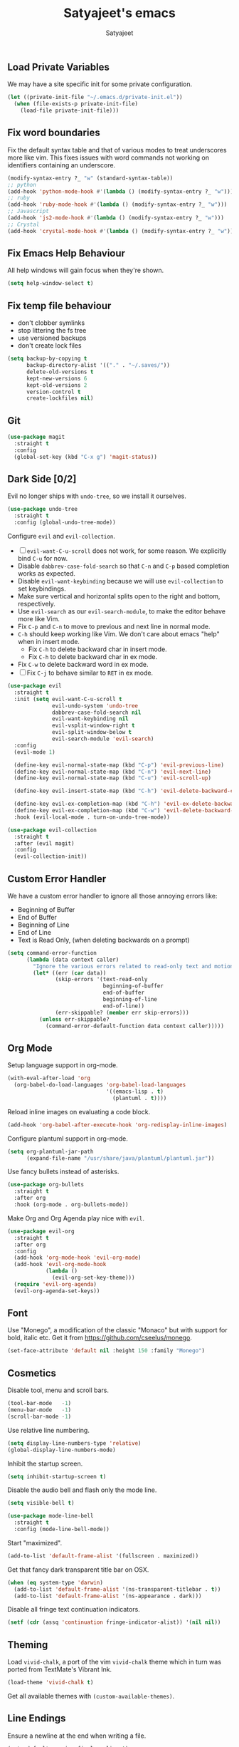 #+TITLE: Satyajeet's emacs
#+AUTHOR: Satyajeet

** Load Private Variables
   We may have a site specific init for some private configuration.
   #+begin_src emacs-lisp
     (let ((private-init-file "~/.emacs.d/private-init.el"))
       (when (file-exists-p private-init-file)
         (load-file private-init-file)))
   #+end_src
** Fix word boundaries
   Fix the default syntax table and that of various modes to treat underscores more like vim.
   This fixes issues with word commands not working on identifiers containing an underscore.

   #+begin_src emacs-lisp
     (modify-syntax-entry ?_ "w" (standard-syntax-table))
     ;; python
     (add-hook 'python-mode-hook #'(lambda () (modify-syntax-entry ?_ "w")))
     ;; ruby
     (add-hook 'ruby-mode-hook #'(lambda () (modify-syntax-entry ?_ "w")))
     ;; Javascript
     (add-hook 'js2-mode-hook #'(lambda () (modify-syntax-entry ?_ "w")))
     ;; Crystal
     (add-hook 'crystal-mode-hook #'(lambda () (modify-syntax-entry ?_ "w")))
   #+end_src
** Fix Emacs Help Behaviour
   All help windows will gain focus when they're shown.
   #+begin_src emacs-lisp
     (setq help-window-select t)
   #+end_src
** Fix temp file behaviour
   - don't clobber symlinks
   - stop littering the fs tree
   - use versioned backups
   - don't create lock files
   #+begin_src emacs-lisp
     (setq backup-by-copying t
           backup-directory-alist '(("." . "~/.saves/"))
           delete-old-versions t
           kept-new-versions 6
           kept-old-versions 2
           version-control t
           create-lockfiles nil)
   #+end_src

** Git
   #+begin_src emacs-lisp
     (use-package magit
       :straight t
       :config
       (global-set-key (kbd "C-x g") 'magit-status))
   #+end_src

** Dark Side [0/2]

   Evil no longer ships with =undo-tree=, so we install it ourselves.

   #+begin_src emacs-lisp
     (use-package undo-tree
       :straight t
       :config (global-undo-tree-mode))
   #+end_src

   Configure =evil= and =evil-collection=.

   - [ ] =evil-want-C-u-scroll= does not work, for some reason. We explicitly bind =C-u= for now.
   - Disable =dabbrev-case-fold-search= so that =C-n= and =C-p= based completion works as expected.
   - Disable =evil-want-keybinding= because we will use =evil-collection= to set keybindings.
   - Make sure vertical and horizontal splits open to the right and bottom, respectively.
   - Use =evil-search= as our =evil-search-module=, to make the editor behave more like Vim.
   - Fix =C-p= and =C-n= to move to previous and next line in normal mode.
   - =C-h= should keep working like Vim. We don't care about emacs "help" when in insert mode.
     - Fix =C-h= to delete backward char in insert mode.
     - Fix =C-h= to delete backward char in ex mode.
   - Fix =C-w= to delete backward word in ex mode.
   - [ ] Fix =C-j= to behave similar to =RET= in ex mode.

   #+begin_src emacs-lisp
     (use-package evil
       :straight t
       :init (setq evil-want-C-u-scroll t
                   evil-undo-system 'undo-tree
                   dabbrev-case-fold-search nil
                   evil-want-keybinding nil
                   evil-vsplit-window-right t
                   evil-split-window-below t
                   evil-search-module 'evil-search)
       :config
       (evil-mode 1)

       (define-key evil-normal-state-map (kbd "C-p") 'evil-previous-line)
       (define-key evil-normal-state-map (kbd "C-n") 'evil-next-line)
       (define-key evil-normal-state-map (kbd "C-u") 'evil-scroll-up)

       (define-key evil-insert-state-map (kbd "C-h") 'evil-delete-backward-char)

       (define-key evil-ex-completion-map (kbd "C-h") 'evil-ex-delete-backward-char)
       (define-key evil-ex-completion-map (kbd "C-w") 'evil-delete-backward-word)
       :hook (evil-local-mode . turn-on-undo-tree-mode))

     (use-package evil-collection
       :straight t
       :after (evil magit)
       :config
       (evil-collection-init))
   #+end_src

** Custom Error Handler
   We have a custom error handler to ignore all those annoying errors like:
   - Beginning of Buffer
   - End of Buffer
   - Beginning of Line
   - End of Line
   - Text is Read Only, (when deleting backwards on a prompt)
   #+begin_src emacs-lisp
     (setq command-error-function
           (lambda (data context caller)
             "Ignore the various errors related to read-only text and motion; pass the rest to the default handler."
             (let* ((err (car data))
                    (skip-errors '(text-read-only
                                   beginning-of-buffer
                                   end-of-buffer
                                   beginning-of-line
                                   end-of-line))
                    (err-skippable? (member err skip-errors)))
               (unless err-skippable?
                 (command-error-default-function data context caller)))))
   #+end_src
** Org Mode
   Setup language support in org-mode.
   #+begin_src emacs-lisp
     (with-eval-after-load 'org
       (org-babel-do-load-languages 'org-babel-load-languages
                                    '((emacs-lisp . t)
                                      (plantuml . t))))
   #+end_src

   Reload inline images on evaluating a code block.
   #+begin_src emacs-lisp
     (add-hook 'org-babel-after-execute-hook 'org-redisplay-inline-images)
   #+end_src

   Configure plantuml support in org-mode.
   #+begin_src emacs-lisp
     (setq org-plantuml-jar-path
           (expand-file-name "/usr/share/java/plantuml/plantuml.jar"))
   #+end_src

   Use fancy bullets instead of asterisks.
   #+begin_src emacs-lisp
     (use-package org-bullets
       :straight t
       :after org
       :hook (org-mode . org-bullets-mode))
   #+end_src

   Make Org and Org Agenda play nice with =evil=.
   #+begin_src emacs-lisp
     (use-package evil-org
       :straight t
       :after org
       :config
       (add-hook 'org-mode-hook 'evil-org-mode)
       (add-hook 'evil-org-mode-hook
                 (lambda ()
                   (evil-org-set-key-theme)))
       (require 'evil-org-agenda)
       (evil-org-agenda-set-keys))
   #+end_src

** Font
    Use "Monego", a modification of the classic "Monaco" but with support for bold, italic etc.
    Get it from <https://github.com/cseelus/monego>.
    #+begin_src emacs-lisp
      (set-face-attribute 'default nil :height 150 :family "Monego")
    #+end_src

** Cosmetics
   Disable tool, menu and scroll bars.
   #+begin_src emacs-lisp
     (tool-bar-mode   -1)
     (menu-bar-mode   -1)
     (scroll-bar-mode -1)
   #+end_src

   Use relative line numbering.
   #+begin_src emacs-lisp
     (setq display-line-numbers-type 'relative)
     (global-display-line-numbers-mode)
   #+end_src

   Inhibit the startup screen.
   #+begin_src emacs-lisp
     (setq inhibit-startup-screen t)
   #+end_src

   Disable the audio bell and flash only the mode line.
   #+begin_src emacs-lisp
     (setq visible-bell t)

     (use-package mode-line-bell
       :straight t
       :config (mode-line-bell-mode))
   #+end_src

   Start "maximized".
   #+begin_src emacs-lisp
     (add-to-list 'default-frame-alist '(fullscreen . maximized))
   #+end_src

   Get that fancy dark transparent title bar on OSX.
   #+begin_src emacs-lisp
     (when (eq system-type 'darwin)
       (add-to-list 'default-frame-alist '(ns-transparent-titlebar . t))
       (add-to-list 'default-frame-alist '(ns-appearance . dark)))
   #+end_src

   Disable all fringe text continuation indicators.
   #+begin_src emacs-lisp
     (setf (cdr (assq 'continuation fringe-indicator-alist)) '(nil nil))
   #+end_src

** Theming
   Load =vivid-chalk=, a port of the vim =vivid-chalk= theme which in turn was ported
   from TextMate's Vibrant Ink.
   #+begin_src emacs-lisp
     (load-theme 'vivid-chalk t)
   #+end_src

   Get all available themes with =(custom-available-themes)=.

** Line Endings
   Ensure a newline at the end when writing a file.
   #+begin_src emacs-lisp
     (setq-default require-final-newline t)
   #+end_src

** Indentation
   Disable tabs when indenting a region
   #+begin_src emacs-lisp
     (setq-default indent-tabs-mode nil)
   #+end_src

   Advice =align-regexp= to not insert tabs.
   #+begin_src emacs-lisp
     (defadvice align-regexp (around align-regexp-with-spaces)
       "Never use tabs for alignment."
       (let ((indent-tabs-mode nil))
         ad-do-it))
     (ad-activate 'align-regexp)
   #+end_src

** Window Management
   =golden-ratio= keeps window sizes in check.
   Configure extra evil commands to also trigger resizing.
   #+begin_src emacs-lisp
     (use-package golden-ratio
       :straight t
       :init (setq golden-ratio-extra-commands
                   '(evil-window-next
                     evil-window-prev
                     evil-window-right
                     evil-window-left
                     evil-window-down
                     evil-window-up)
                   golden-ratio-auto-scale t
                   window-combination-resize t)
       :config
       (golden-ratio-mode 1))
   #+end_src

** Searching & Sorting
   Fuzzy searching, sorting with =ido= and =helm= where possible.
   #+begin_src emacs-lisp
   (use-package ido
     :straight t
     :init (setq ido-enable-flex-matching t)
     :config
     (ido-mode t))

   (use-package helm
     :straight t
     :init
     (setq helm-always-two-windows t)
     :config
     (define-key helm-map (kbd "C-d") 'helm-next-page)
     (define-key helm-map (kbd "C-u") 'helm-previous-page))
   #+end_src

   Integrate with grep-like tools, mostly =ag=.
   #+begin_src emacs-lisp
     (use-package ag :straight t)
     (use-package helm-ag
       :straight t
       :after helm)
   #+end_src

** Project Management
   - Project management through =projectile=.
   - Augment its capabilities with =helm-projectile=.
   - Opens the project root in =dir= when switching to it.
   - Configure switching and searching projects and finding files.
   #+begin_src emacs-lisp
     (use-package projectile
       :straight t
       :init
       (setq projectile-switch-project-action #'(lambda () (dired (projectile-project-root))))
       :config
       (projectile-mode +1)
       (define-key projectile-mode-map (kbd "M-8") 'projectile-switch-project)
       (define-key projectile-mode-map (kbd "M-*") 'projectile-ag)
       (define-key projectile-mode-map (kbd "C-8") 'projectile-find-file))

     (use-package helm-projectile
       :straight t
       :after '(helm projectile)
       :init
       (setq helm-projectile-fuzzy-match t
             projectile-completion-system 'helm)
       :config)
   #+end_src

** Language Support
   - LSP support used for Ruby, Golang and Terraform.
   - Ruby requires the =solargraph= gem.
   #+begin_src emacs-lisp
     (use-package flycheck
       :straight t)

     (use-package lsp-mode
       :straight t
       :init (setq lsp-solargraph-use-bundler nil
                   lsp-clients-crystal-executable '("/bin/crystalline"))
       :hook ((ruby-mode . lsp)
              (go-mode . lsp-deferred)
              (terraform-mode . lsp)
              (typescript-mode . lsp)
              (crystal-mode . lsp)
              (java-mode . lsp)))
   #+end_src

** Editing Experience
   - Code folding through =origami=.
   - =smartparens= for lisps.
   #+begin_src emacs-lisp
     (use-package origami
       :straight t)

     (use-package lsp-origami
       :straight t)

     (use-package smartparens
       :straight t
       :hook ((clojure-mode . smartparens-strict-mode)
              (emacs-lisp-mode . smartparens-strict-mode)))

     (use-package evil-smartparens
       :straight t
       :hook ((clojure-mode . evil-smartparens-mode)
              (emacs-lisp-mode . evil-smartparens-mode)))
   #+end_src

   - Highlight matching parentheses.
   - Show line and column numbers in mode line.
   #+begin_src emacs-lisp
     (show-paren-mode t)
     (line-number-mode t)
     (column-number-mode t)
   #+end_src

** Whitespace
   #+begin_src emacs-lisp
     (use-package whitespace
       :straight t
       :init
       (setq whitespace-style '(face tabs empty trailing))
       :hook ((prog-mode . whitespace-mode)
              (text-mode . whitespace-mode))
       :config
       (add-hook 'before-save-hook #'whitespace-cleanup))
   #+end_src

** Emacs Lisp Support
   Fix scratch buffer default message.
   #+begin_src emacs-lisp
  (setq initial-scratch-message ";;;(setq eval-expression-print-level 5\n;;;      eval-expression-print-length 200)\n\n\n")
   #+end_src
   Auto format elisp
   #+begin_src emacs-lisp
     (use-package elisp-format :straight t)
   #+end_src
** Golang Support
   - Use =goimports= for auto-formatting code.
   - Also setup a Go Playground.

   #+begin_src emacs-lisp
     (use-package go-mode
       :straight t
       :mode "\\.go\\'"
       :init (setq gofmt-command "goimports")
       :config (add-hook 'before-save-hook 'gofmt-before-save))

     (use-package go-playground :straight t)
   #+end_src

** Plain Text Writing
*** Skeletons for Empty Files
    Setup note taking skeletons for markdown and empty org files.
    #+begin_src emacs-lisp
      (defun satyanash--titleize (filename)
        "Adds spacing and title case to input file name."
        (capitalize
         (replace-regexp-in-string
          "-"
          " "
          (file-name-base (or filename "unknown"))
          nil
          'literal)))

      (use-package autoinsert
        :straight t
        :hook (find-file . auto-insert)
        :init (setq auto-insert-alist ()
                    auto-insert-mode t
                    auto-insert-query nil
                    auto-insert t)
        :config
        (define-auto-insert
          '(markdown-mode . "Markdown Note")
          '("Markdown Note:"
            "---" \n
            "title: " (satyanash--titleize (buffer-file-name)) \n
            "date: " (format-time-string "%Y-%m-%dT%T%z") \n
            "tags: " _ \n
            "---" \n))
        (define-auto-insert
          '(org-mode . "Org Mode Note")
          '("Org Mode Note:"
            "#+TITLE: " (satyanash--titleize (buffer-file-name)) \n
            "#+DATE: " (format-time-string "%Y-%m-%dT%T%z") \n
            "#+TAGS: " _)))
    #+end_src

*** Writing Quality
    #+begin_src emacs-lisp
      (use-package artbollocks-mode
        :straight t)
    #+end_src

    #+begin_src emacs-lisp
      (use-package writegood-mode
        :straight t)
    #+end_src

    #+begin_src emacs-lisp
      (use-package wc-mode
        :straight t)
    #+end_src
*** Focused Writing Mode
    #+begin_src emacs-lisp
      (use-package writeroom-mode
        :straight t
        :init (setq writeroom-fullscreen-effect 'maximized
                    writeroom-width 50)
        :config
        (add-hook 'writeroom-mode-hook #'visual-line-mode)
        (add-hook 'writeroom-mode-hook #'flyspell-mode)
        (add-hook 'writeroom-mode-hook #'artbollocks-mode)
        (add-hook 'writeroom-mode-hook #'display-line-numbers-mode)
        (with-eval-after-load 'writeroom-mode
          (define-key writeroom-mode-map (kbd "C-M--") #'writeroom-decrease-width)
          (define-key writeroom-mode-map (kbd "C-M-=") #'writeroom-increase-width)
          (define-key writeroom-mode-map (kbd "C-M-0") #'writeroom-adjust-width)))
    #+end_src
*** Auto Correct
    #+begin_src emacs-lisp
      (use-package flyspell
        :straight t
        :config
        (eval-after-load 'flyspell-mode
          (define-key flyspell-mode-map (kbd "<f6>") #'flyspell-auto-correct-word)))
    #+end_src
*** Grammar
    #+begin_src emacs-lisp
      (use-package langtool
        :straight t
        :init
        (pcase system-type
          ('gnu/linux
           (setq langtool-java-classpath
                 "/usr/share/languagetool:/usr/share/java/languagetool/*"))
          ('darwin
           (setq
            langtool-language-tool-jar
            "/usr/local/Cellar/languagetool/5.0/libexec/languagetool-commandline.jar"))))
    #+end_src

** Markup / Config File Support
   - For Markdown, use =kramdown= and enable math processing.
   - Need TOML for telegraf config files.
   - Need jsonnet for [[https://github.com/grafana/grafonnet-lib][grafonnet]] to create grafana dashboards.

   #+begin_src emacs-lisp
     (use-package markdown-mode
       :straight t
       :init (setq markdown-command "kramdown"
                   markdown-enable-math t))

     (use-package yaml-mode      :straight t)
     (use-package json-mode      :straight t)
     (use-package terraform-mode :straight t)
     (use-package toml-mode      :straight t)
     (use-package jsonnet-mode   :straight t)
   #+end_src

** Web Mode
   #+begin_src emacs-lisp
     (use-package web-mode
       :straight t
       :init (setq web-mode-markup-indent-offset 2
                   web-mode-css-indent-offset 2
                   web-mode-code-indent-offset 2)
       :mode ("\\.html.erb\\'"
              "\\.html\\'"))
   #+end_src
** PHP Support
   PHP editing support.
   #+begin_src emacs-lisp
     (use-package php-mode
       :straight t)
   #+end_src
** Clojure Support
   Use =cider= and also enable font locking for stdlib functions.
   #+begin_src emacs-lisp
     (use-package clojure-mode
       :straight t)

     (use-package clojure-mode-extra-font-locking
       :straight t)

     (use-package cider
       :straight t
       :hook (clojure-mode . cider-mode))
   #+end_src
** Configure basic Dockerfile support
   I don't need direct integration with docker yet.
   #+begin_src emacs-lisp
     (use-package dockerfile-mode
       :straight t
       :mode "Dockerfile\\'")
   #+end_src
** Setup an embedded terminal
   =vterm= is fast and works well with ncurses UIs.
   Also configure colors pulled from iTerm2.

   #+begin_src emacs-lisp
     (use-package vterm
       :straight t
       :config
       ;; Pulled from iTerm2 ANSI color scheme
       (defconst color-black   "#000000")
       (defconst color-red     "#c91b00")
       (defconst color-green   "#00c200")
       (defconst color-yellow  "#c7c400")
       (defconst color-blue    "#0082ff")
       (defconst color-magenta "#c930c7")
       (defconst color-cyan    "#00c5c7")
       (defconst color-white   "#c7c7c7")

       ;; Custom Colors
       (defconst color-orange  "#ff9900")

       ;; Configure Face Attributes for vterm
       (set-face-attribute 'vterm-color-black   nil :foreground color-black   :background color-black)
       (set-face-attribute 'vterm-color-red     nil :foreground color-red     :background color-black)
       (set-face-attribute 'vterm-color-green   nil :foreground color-green   :background color-black)
       (set-face-attribute 'vterm-color-yellow  nil :foreground color-yellow  :background color-black)
       (set-face-attribute 'vterm-color-blue    nil :foreground color-blue    :background color-black)
       (set-face-attribute 'vterm-color-magenta nil :foreground color-magenta :background color-black)
       (set-face-attribute 'vterm-color-cyan    nil :foreground color-cyan    :background color-black)
       (set-face-attribute 'vterm-color-white   nil :foreground color-white   :background color-black))
   #+end_src

** Install package-lint
   This is useful for linting code before submission to MELPA.

   #+begin_src emacs-lisp
     (use-package package-lint :straight t)
   #+end_src

** Setup Nyan Mode
   Make sure it is animated and wavy!

   #+begin_src emacs-lisp
     (use-package nyan-mode
       :straight t
       :init (setq nyan-animate-nyancat t
                   nyan-wavy-trail t)
       :config (nyan-mode))
   #+end_src

** Setup leetcode environment
   Use golang as the preferred language.
   This has spooky behaviour where it pulls your cookies from the Chrome/Firefox cookie store.
   Doesn't seem to require any permission to do this for FF!

   #+begin_src emacs-lisp
     (use-package leetcode
       :init (setq leetcode-prefer-language "golang")
       :straight t)
   #+end_src
** Web Wowser
   #+begin_src emacs-lisp
     (use-package eww
       :straight t
       :config
       (add-hook 'eww-after-render-hook #'visual-line-mode))
   #+end_src

** Configure restclient
   Use this for making fancy REST queries and playing with APIs.
   #+begin_src emacs-lisp
     (use-package restclient :straight t)
   #+end_src

** Typescript
   Basic typescript support.
   #+begin_src emacs-lisp
     (use-package typescript-mode
       :straight t)
   #+end_src

** Crystal
   Basic crystal support.
   #+begin_src emacs-lisp
     (use-package crystal-mode
       :straight t)
   #+end_src

** Java
   #+begin_src emacs-lisp
     (use-package lsp-java
       :straight t)
   #+end_src
